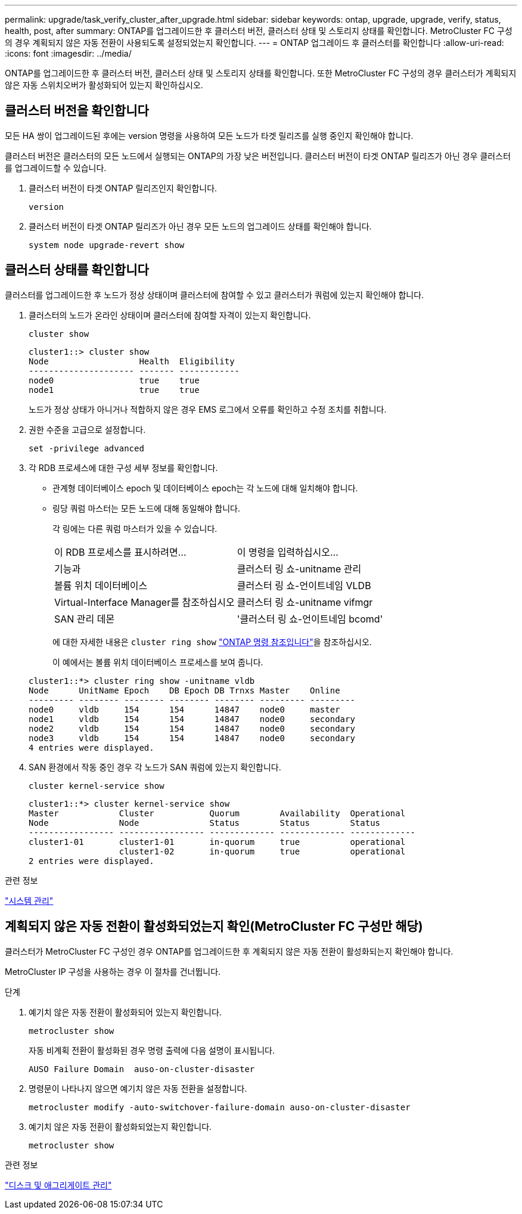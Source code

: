 ---
permalink: upgrade/task_verify_cluster_after_upgrade.html 
sidebar: sidebar 
keywords: ontap, upgrade, upgrade, verify, status, health, post, after 
summary: ONTAP를 업그레이드한 후 클러스터 버전, 클러스터 상태 및 스토리지 상태를 확인합니다.  MetroCluster FC 구성의 경우 계획되지 않은 자동 전환이 사용되도록 설정되었는지 확인합니다. 
---
= ONTAP 업그레이드 후 클러스터를 확인합니다
:allow-uri-read: 
:icons: font
:imagesdir: ../media/


[role="lead"]
ONTAP를 업그레이드한 후 클러스터 버전, 클러스터 상태 및 스토리지 상태를 확인합니다.  또한 MetroCluster FC 구성의 경우 클러스터가 계획되지 않은 자동 스위치오버가 활성화되어 있는지 확인하십시오.



== 클러스터 버전을 확인합니다

모든 HA 쌍이 업그레이드된 후에는 version 명령을 사용하여 모든 노드가 타겟 릴리즈를 실행 중인지 확인해야 합니다.

클러스터 버전은 클러스터의 모든 노드에서 실행되는 ONTAP의 가장 낮은 버전입니다. 클러스터 버전이 타겟 ONTAP 릴리즈가 아닌 경우 클러스터를 업그레이드할 수 있습니다.

. 클러스터 버전이 타겟 ONTAP 릴리즈인지 확인합니다.
+
[source, cli]
----
version
----
. 클러스터 버전이 타겟 ONTAP 릴리즈가 아닌 경우 모든 노드의 업그레이드 상태를 확인해야 합니다.
+
[source, cli]
----
system node upgrade-revert show
----




== 클러스터 상태를 확인합니다

클러스터를 업그레이드한 후 노드가 정상 상태이며 클러스터에 참여할 수 있고 클러스터가 쿼럼에 있는지 확인해야 합니다.

. 클러스터의 노드가 온라인 상태이며 클러스터에 참여할 자격이 있는지 확인합니다.
+
[source, cli]
----
cluster show
----
+
[listing]
----
cluster1::> cluster show
Node                  Health  Eligibility
--------------------- ------- ------------
node0                 true    true
node1                 true    true
----
+
노드가 정상 상태가 아니거나 적합하지 않은 경우 EMS 로그에서 오류를 확인하고 수정 조치를 취합니다.

. 권한 수준을 고급으로 설정합니다.
+
[source, cli]
----
set -privilege advanced
----
. 각 RDB 프로세스에 대한 구성 세부 정보를 확인합니다.
+
** 관계형 데이터베이스 epoch 및 데이터베이스 epoch는 각 노드에 대해 일치해야 합니다.
** 링당 쿼럼 마스터는 모든 노드에 대해 동일해야 합니다.
+
각 링에는 다른 쿼럼 마스터가 있을 수 있습니다.

+
|===


| 이 RDB 프로세스를 표시하려면... | 이 명령을 입력하십시오... 


 a| 
기능과
 a| 
클러스터 링 쇼-unitname 관리



 a| 
볼륨 위치 데이터베이스
 a| 
클러스터 링 쇼-언이트네임 VLDB



 a| 
Virtual-Interface Manager를 참조하십시오
 a| 
클러스터 링 쇼-unitname vifmgr



 a| 
SAN 관리 데몬
 a| 
'클러스터 링 쇼-언이트네임 bcomd'

|===
+
에 대한 자세한 내용은 `cluster ring show` link:https://docs.netapp.com/us-en/ontap-cli/cluster-ring-show.html["ONTAP 명령 참조입니다"^]을 참조하십시오.

+
이 예에서는 볼륨 위치 데이터베이스 프로세스를 보여 줍니다.



+
[listing]
----
cluster1::*> cluster ring show -unitname vldb
Node      UnitName Epoch    DB Epoch DB Trnxs Master    Online
--------- -------- -------- -------- -------- --------- ---------
node0     vldb     154      154      14847    node0     master
node1     vldb     154      154      14847    node0     secondary
node2     vldb     154      154      14847    node0     secondary
node3     vldb     154      154      14847    node0     secondary
4 entries were displayed.
----
. SAN 환경에서 작동 중인 경우 각 노드가 SAN 쿼럼에 있는지 확인합니다.
+
[source, cli]
----
cluster kernel-service show
----
+
[listing]
----
cluster1::*> cluster kernel-service show
Master            Cluster           Quorum        Availability  Operational
Node              Node              Status        Status        Status
----------------- ----------------- ------------- ------------- -------------
cluster1-01       cluster1-01       in-quorum     true          operational
                  cluster1-02       in-quorum     true          operational
2 entries were displayed.
----


.관련 정보
link:../system-admin/index.html["시스템 관리"]



== 계획되지 않은 자동 전환이 활성화되었는지 확인(MetroCluster FC 구성만 해당)

클러스터가 MetroCluster FC 구성인 경우 ONTAP를 업그레이드한 후 계획되지 않은 자동 전환이 활성화되는지 확인해야 합니다.

MetroCluster IP 구성을 사용하는 경우 이 절차를 건너뜁니다.

.단계
. 예기치 않은 자동 전환이 활성화되어 있는지 확인합니다.
+
[source, cli]
----
metrocluster show
----
+
자동 비계획 전환이 활성화된 경우 명령 출력에 다음 설명이 표시됩니다.

+
[listing]
----
AUSO Failure Domain  auso-on-cluster-disaster
----
. 명령문이 나타나지 않으면 예기치 않은 자동 전환을 설정합니다.
+
[source, cli]
----
metrocluster modify -auto-switchover-failure-domain auso-on-cluster-disaster
----
. 예기치 않은 자동 전환이 활성화되었는지 확인합니다.
+
[source, cli]
----
metrocluster show
----


.관련 정보
link:../disks-aggregates/index.html["디스크 및 애그리게이트 관리"]
